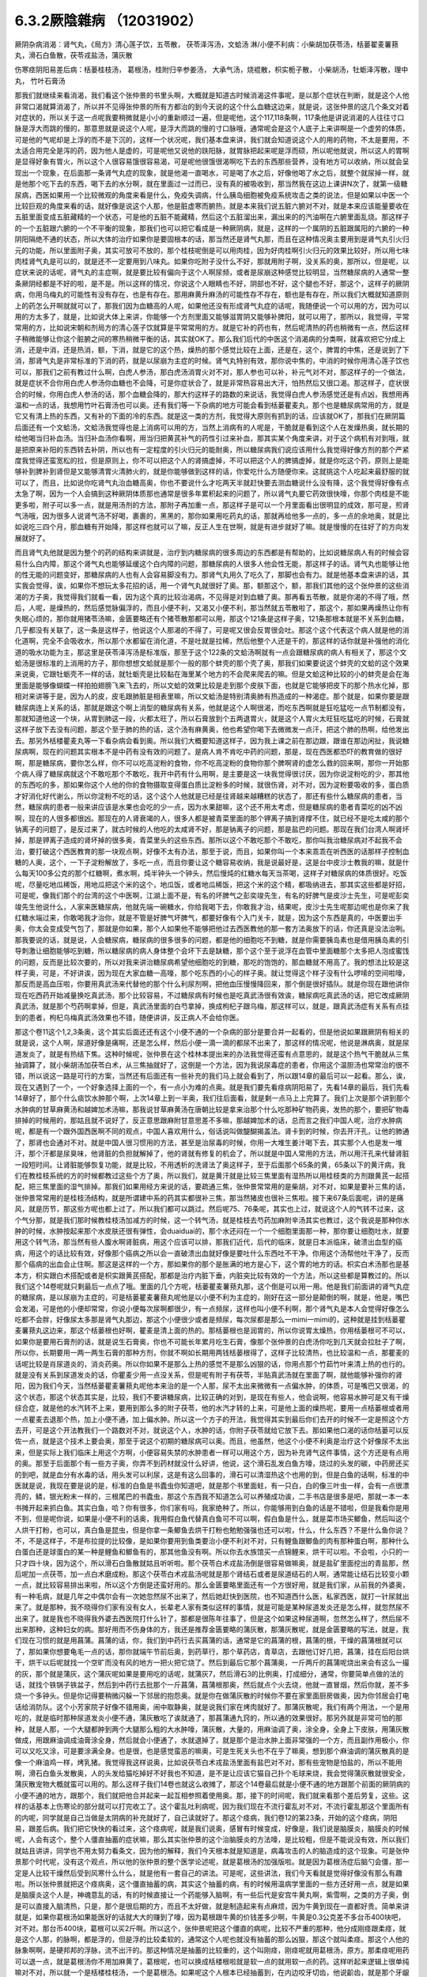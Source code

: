 6.3.2厥陰雜病 （12031902）
============================

厥阴杂病消渴：肾气丸，《局方》清心莲子饮，五苓散， 茯苓泽泻汤，文蛤汤
淋/小便不利病：小柴胡加茯苓汤，栝蒌翟麦薯蓣丸，滑石白鱼散，茯苓戎盐汤，蒲灰散

伤寒痉阴阳易差后病：栝蒌桂枝汤， 葛根汤，桂附归辛参姜汤， 大承气汤，烧裩散，枳实栀子散， 小柴胡汤，牡蛎泽泻散，理中丸， 竹叶石膏汤

那我们就继续来看消渴，我们看这个张仲景的书里头啊，大概就是知道古时候消渴这件事呢，是以那个症状在判断，就是这个人他非常口渴就算消渴了，所以并不见得张仲景的所有方都治的到今天说的这个什么血糖这边来，就是说，这张仲景的这几个条文对着对症状的，所以关于这一点呢我要稍微就是小小的重新顺过一遍，但是呢他，这个117,118条啊，117条他是讲说消渴的人往往寸口脉是浮大而跳的慢的，那意思就是说这个人呢，是浮大而跳的慢的寸口脉哦，通常呢会是这个人底子上来讲啊是一个虚劳的体质，可是他的气呢却是上浮的而不是下沉的，这样一个状况呢，我们基本盘来讲，我们就会知道说这个人的用的药物，不太是要用，不太适合用完全是泻的药，因为他人是虚的，可是呢他又说他的趺阳脉，就胃脉把起来呢是浮而硕，所以呢他就说，所以这人的胃啊是显得好象有胃火，所以这个人很容易饿很容易渴，可是呢他很饿很渴啊吃下去的东西那些营养，没有地方可以收纳，所以就会呈现出一个现象，在后面那一条肾气丸症的现象，就是他渴一直喝水，可是喝了水之后，好像他喝了水之后，就整个就尿掉一样，就是他那个吃下去的东西，喝下去的水分啊，就在里面过一过而已，没有真的被吸收到，那当然我在这边上课讲N次了，就第一级糖尿病，西医如果用一个比较微观的角度来看是什么，免疫失调病，什么胰岛细胞被免疫系统攻击之类的说法，但是如果以中医一个比较巨观的角度来看的话，就好像是说这个人那，他是脏虚寒而腑热，就是本来我们说五脏六腑对不对，就是本来应该能量要收在五脏里面变成五脏藏精的一个状态，可是他的五脏不能藏精，然后这个五脏溜出来，漏出来的的汽油啊在六腑里面乱烧。那这样子的一个五脏跟六腑的一个不平衡的现象，那我们也可以把它看成是一种厥阴病，就是，这样的一个属阴的五脏跟属阳的六腑的一种阴阳隔绝不通的状态，所以大体的治疗如果你是要固根本的话，那当然还是肾气丸那，而且在这种情况奥主要用到是肾气丸引火归元的功能，所以里面附子奥，其实可放可不放的，那个桂枝呢倒是可以用肉桂，因为好肉桂啊引火归元的效果比较好，所以用七味肉桂肾气丸是可以的，就是还不一定要用到八味丸。如果你吃附子没什么不好，那就用附子啊，没关系的奥，那所以，但是呢，以症状来说的话呢，肾气丸的主症啊，就是要比较有偏向于这个人啊尿频，或者是尿崩这种感觉比较明显，当然糖尿病的人通常一整条厥阴经都是不好的啦，是不是。所以这样的情况，你说这个人眼睛也不好，阴部也不好，这个腿也不好，那这个，这样子的厥阴病，你用乌梅丸的可能性有没有存在，也是有存在。那用麻黄升麻汤的可能性存不存在，额也是有存在，所以我们大概就知道原则上的药怎么开啊就就可以了，那我们因为血糖高的人呢，如果他还没有形成肾气丸症的话呢，我随便说一个可以用的方，因为可以用的方太多了，就是，比如说大体上来讲，你能够一个方剂里面又能够滋胃阴又能够补脾阳，就可以用了，那所以，我觉得，平常常用的方，比如说宋朝和剂局方的清心莲子饮就算是平常常用的方。就是它补的药也有，然后呢清热的药也稍微有一点，然后这样子稍微能够让你这个脏腑之间的寒热稍微平衡的话，其实就OK了。那么我们后代的中医这个消渴病的分类啊，就喜欢把它分成上消，还是中消，还是热消，额，下消，就是它的这个热，燥热的那个感觉比较在上面，还是在，这个，脾胃的中焦，还是说到了下消，那肾气丸是非常标准的下消的药，就是以尿崩为主症的时候。肾气丸特别有效，那你说中焦的，中消的时候你用清心莲子饮也可以，那我们之前有教过什么啊，白虎人参汤，那白虎汤消胃火对不对，那人参也可以补，补元气对不对，那这样子的一个做法，就是症状不合你用白虎人参汤你血糖也不会降，可是你症状合了，就是非常热容易出大汗，怕热然后又很口渴。那这样子，症状很合的时候，你用白虎人参汤的话，那个血糖会降的，那大约这样子的路数的来说话，我觉得白虎人参汤感觉还是有点凶，我想用再温和一点的话，我想用竹叶石膏汤也可以奥。还有我们等一下杂病的地方可能会看到栝蒌瞿麦丸，那个也是糖尿病常用的方，就是它又有清上热的东西，又有补的下面的冷的东西。就是这一类的方剂，我觉得大原则有抓到的话，应该就OK了，那我们在厥阴篇后面还有一个文蛤汤，文蛤汤我觉得也是上消病可以用的方，当然上消病有的人呢是，干脆就是看到这个人在发燥热奥，就长期的给他喝当归补血汤。当归补血汤你看啊，用当归把黄芪补气的药性引过来补血，那其实某个角度来讲，对于这个病机有对到哦，就是把原来补阳的东西转去补阴，所以也有一定程度的引火归元的能耐奥，所以糖尿病我们说应该用什么我觉得好像方剂的那个严紧度我觉得还蛮宽松的拉，但是原则上，你不可以把这个人的肾搞虚掉，不可以把这个人的脾搞虚掉，就是你吃这个药，原则上是能够补到脾补到肾但是又能够清胃火清肺火的，就是你能够做到这样的话，你爱吃什么方随便你来。这就挑这个人吃起来最舒服的就可以了，而且，比如说你吃肾气丸治血糖高奥，你也不要说什么才吃两天半就赶快要去测血糖说什么没有降，这个我觉得好像有点太急了啊，因为一个人会搞到这种厥阴体质那也通常是很多年累积起来的问题了，所以肾气丸要它药效很快嚎，你那个肉桂是不能更多啦，附子可以多一点，就是用汤剂的方法，那附子再加重一点，那这样子是可以一个月里面看出很明显的成效，那可是，煎肾气汤哦，因为很多人说肾气汤不好喝，裹裹的，黑黑的，那你如果用吃药丸的话，那就再给他多一点的，多一点的余地奥，就是比如说吃三四个月，那血糖有开始降，那这样也就可以了嘛，反正人生在世啊，就是有进步就好了嘛。就是慢慢的在往好了的方向发展就好了。

而且肾气丸他就是因为整个的药的结构来讲就是，治疗到内糖尿病的很多周边的东西都是有帮助的，比如说糖尿病人有的时候会容易什么白内障，那这个肾气丸也能够延缓这个白内障的问题，那糖尿病的人很多人他会性无能，那这样子的话。肾气丸也能够让他的性无能的问题变好，那糖尿病的人也有人会容易脚没有力。那肾气丸用久了吃久了，那脚也会有力。就是他基本盘来讲的话，其实我会觉得，诶，如果你不想玩太多花招的话，用一个肾气丸就很好了奥。那，额那这个，额，那我们其他的这个张仲景的这些消渴的方子奥，我觉得我们就看一看，因为这个真的比较治渴病，不见得是对到血糖了奥。那再看五苓散，就是你渴的不得了哦，然后，人呢，是燥热的，然后感觉脉偏浮的，而且小便不利，又渴又小便不利，那当然就五苓散啦了，那这个，那如果再燥热让你有失眠心烦的，那你就用猪苓汤嘛，金匮要略还有个猪苓散那都可以用，那这个121条是这样子奥，121条那根本就是不关系到血糖，几乎都没有关联了，这一条是这样子，他说这个人那渴的不得了，可是呢又很会反胃很会吐。那这个这个代表这个病人就是他的消化道啊，完全不会吸收水，所以那个水都留在消化道，不是吐就是拉稀，然后他整个人还是干的，那这样的话你就是补强他的消化道的吸水功能为主，那这里是茯苓泽泻汤是标准版，那至于这个122条的文蛤汤啊就有一点会跟糖尿病的病人有相关了，那这个文蛤汤是很标准的上消用的方子，那你想想文蛤就是那个一般的那个蚌壳的那个壳了奥，那我们如果要说这个蚌壳的文蛤的这个效果来说奥，它跟牡蛎壳不一样的话，就牡蛎壳是比较黏在海里某个地方的不会爬来爬去的嘛。但是文蛤这种比较的小的蚌壳是会在海里面是能够像蝴蝶一样拍拍翅膀飞来飞去的，所以文蛤的效果比较是走到那个皮肤下面，也就是它能够把皮下的那个热水化掉，那相对来讲等于是，因为人的皮，皮毛跟肺脏是相表里嘛，所以文蛤汤是特别清奥肺有热造成的一种渴症。那个就是，如果你要是跟糖尿病连上关系的话，那就是跟这个啊上消型的糖尿病有关系，他就是这个人啊很渴，而吃东西啊就是狂吃猛吃一点节制都没有，那就知道他这一个块，从胃到肺这一段，火都太旺了，所以石膏放到个五两退胃火，就是这个人胃火太旺狂吃猛吃的时候，石膏就这样子放下去没有问题，那这个至于肺的热的话，这个汤有麻黄奥，他也希望你喝下去微微发一点汗，把这个肺的热啊，给他发出去。那另外栝楼瞿麦丸等一下看杂病会看到奥。所以我们大概要知道这样子，因为我上课之前在那边跟，跟谁在那边闲扯，我说糖尿病啊，现在的问题其实根本不是中药有没有效的问题了。是病人肯不肯吃中药的问题，那是，现在西医都恐吓的教育做的很好啊，那是糖尿病，要你怎么样，你不可以吃高淀粉的食物，你不吃高淀粉的食物你那个脾啊肾的虚怎么救的回来啊，那你一开始那个病人得了糖尿病就这个不敢吃那个不敢吃，我开中药有什么用啊，是主要是这一块我觉得很讨厌，因为你说淀粉吃的少，那其他的东西吃的多，那如果你这个人他的你的食物摄取变得蛋白质比淀粉多的时候，就很伤肾，对不对，因为淀粉要吸收的多，蛋白质才好消化好代谢么，所以你淀粉不吃的话，这个这个人他就是已经是往肾越来越糟糕的状态了，那还有些什么糖尿病的患者，当然，糖尿病的患者一般来讲应该是水果也会吃的少一点，因为水果甜嘛，这个还不用太考虑，但是糖尿病的患者青菜吃的凶不凶啊，现在的人很多都很凶。那现在的人肾衰竭的人，很多人都是被青菜里面的那个钾离子搞到肾撑不住，就已经不是吃太咸的那个钠离子的问题了，是反过来了，就古时候的人他吃的太咸肾不好，那是钠离子的问题，那是盐巴的问题。那现在我们台湾人啊肾坏掉，那是钾离子造成的肾坏掉的很多奥，青菜里头的这些东西。那所以这个不敢吃那个不敢吃，那你叫我治糖尿病对不起我不会治，要打破这个西医教育的那一块观点啊，好像不太有办法，那至于说，而且，如果你叫一个本来乖乖在听西医的话那样子控制血糖的人奥，这个，一下子淀粉解放了，多吃一点，而且你要让这个糖容易收纳，我是说最好是，这是台中皮沙士教我的嘛，就是什么每天100多公克的那个红糖啊，煮水啊，炖半钟头一个钟头，然后慢炖的红糖水每天当茶喝，这样子对糖尿病的体质很好。吃饭呢，尽量吃地瓜稀饭，用地瓜把这个米的这个，地瓜饭，或者地瓜稀饭，把这个米的这个精，都吸纳进去，那其实这些都是好招，可是呢，像我们那个的台湾的这个中医啊，江湖上面不是，有名的坏脾气之彭奕竣先生，有名的好脾气是皮沙士先生，可是呢彭奕竣先生他说什么，人家来医糖尿病，他就先端一碗糖水，你给我喝下去，你敢我才治，结果呢，皮沙士先生呢那边呢也是你来了我红糖水端过来，你敢喝我才治你，就是不管是好脾气坏脾气，都要好像有个入门关卡，就是，因为这个东西是真的，中医要出手奥，你太会变成受气包了，那就是你如果，那个人如果他不能够把他过去西医教他的那一套方法奥放下的话，你还真是没法治咧。那我要说的话，就是说，人会糖尿病，糖尿病的很多很多的问题，都是他的细胞吃不到糖，就是你需要胰岛素也是借用胰岛素的引导刺激让细胞能够吃到糖，所以糖尿病的病人身体整个会坏下去是缺糖，那个这个至于说浮在血管中里面糖那个太多把人泡成蜜饯的问题，反而是比较次要的，所以对我来讲治糖尿病希望他细胞吃的到糖，那吃的饱饱的，那血糖就不用高了。我的想法比较是这样子奥，可是，不好讲诶，因为现在大家血糖一高嚎，那个吃东西的小心的样子奥。就让觉得这个样子没有什么啰嗦的空间啦嚎，那反而是高血压啦，你要用真武汤来代替他的那个什么利尿剂啊，把他血压慢慢降回来，那个倒是很好插队。就是你现在跟他讲你现在吃西药开始减量换吃真武汤，那个比较容易，不过糖尿病有时候也是吃真武汤很有效诶，糖尿病吃真武汤的话，把它改成厥阴真武汤，就是那个芍药啊拿掉，但是，真武汤里面的白芍拿掉，换成枸杞子跟乌梅，那这样可以，就是，跟真武汤症有关系有点挂到的患者，枸杞乌梅真武汤效果也不错，随便讲讲，反正病人不会给你医。

那这个卷11这个1,2,3条奥，这个其实后面还还有这个小便不通的一个杂病的部分是要合并一起看的，但是他说如果跟厥阴有相关的就是说，这个人啊，尿道好像是痛啊，还是怎么样，然后小便一滴一滴的都尿不出来了，那这样的情况呢，他说是淋病奥，就是尿道发炎了，就是有热结下焦。这种时候呢，张仲景在这个桂林本提出来的办法我觉得还蛮有点意思的，就是这个热气干脆就从三焦抽调算了，就小柴胡汤加茯苓白术，从三焦抽就好了，这倒是一个方法，因为我说尿毒症的患者，你用这个温胆汤也常常治的很不错，所以说这一路是可行的方案，当然还有后面还有一些补充的我们马上就会看到了，所以跟14章的最后可以一起看。那么，诶，现在又遇到了一个，一个好象选择上面的一个，有一点小为难的点奥。就是我们要先看痉病阴阳易了，先看14章的最后，我们先看14章好了，那个什么痰饮水肿那个啊，上次14章上到一半奥，我们往后面看，就是剩一点马上上完算了。我们上次是那个讲到那个水肿病的甘草麻黄汤和越婢加术汤嘛，那我说甘草麻黄汤在唐朝比较是拿来治那个什么吃那种矿物药奥，发热的那个，要把矿物毒排掉的时候用的，那姑且就不说好了，反正意思跟麻附甘意思差不多嘛，那越婢加术的话，总而言之我们中国人呢，治疗水肿病呢，都是有一个跟外国西医啊不同的观点，中国人喜欢用什么，俗话说叫做醍醐揭盖法。肾卡到的时候，你去开汗孔，让他的肺通了，那肾也会通对不对。就是中国人很习惯用的方法，甚至是治尿毒的时候，你用一大堆生姜汁喝下去，其实那个人也是发一堆汗，那个汗都是尿臭味，他肾脏的负担就解掉了，他的肾就有修复的机会了，所以就是中国人常用的方法，所以用汗孔来代替肾脏一段短时间。让肾脏能够恢复功能，就是比较，不用透析的洗肾法了奥这样子，至于后面那个65条的黄，65条以下的黄汗病，我们在教桂枝系统的方的时候都教过这些个方了奥，所以我们，就是黄汗就是比较三焦里面有湿热所以用桂枝类的方剂跟黄芪一起搭配，把三焦里面的湿气排掉。那我们如果用经方来说的话，要疏通三焦，张仲景常常用的是柴胡，对不对，如果是要补三焦的话，张仲景常常用的是桂枝汤结构，就是所谓建中系的药其实都很补三焦，那当然猪皮也很补三焦啦。接下来67条后面呢，讲的是痛风，就是历节，那这些方呢也都上过了。所以我们都可以跳过。然后呢75、76条呢，其实也上过，就说这个人的气转不过来，这个气分那，就是我们那时候教桂枝汤加减方的时候，这一个转气汤，就是桂枝去芍药加麻附辛汤其实也教过，这个我说是那种你水肿的时候，水肿按起来那个水皮肤还很有弹性，会duaiduai的，那个水还闷在一个一个细胞里面那一种，那你要让细胞吐水，就要用这个转气汤，那当然有些人腹水啊肾脏病，用这个应该可以排，那我们近代，后代的临床，就是日本派临床，破溃出血型的癌病，用这个的话比较有效，好像那个癌病之所以会一直破溃出血就好像是要吐什么东西吐不干净。你用这个汤帮他吐干净了，反而那个癌病的出血会止住啊。那这是这样的一个方，那如果你的那个是胀满的地方是心下，这个胃的地方的话。枳实白术汤那也是基本方，枳实跟白术搭配或者是枳实跟黄芪搭配，那都是治疗内脏下垂，内脏突比较有效的一个方法，所以这些都是算教过的。所以我们这个14卷呢就只剩最后一点点了哦。里面的几个方呢，栝蒌瞿麦薯蓣丸那，这个倒是可以用一用。他是我们前面讲的肾气丸症的糖尿病，是以尿崩为主症的，可是栝蒌瞿麦薯蓣丸呢他是以小便不利为主症的，刚好在这一部分是颠倒的啊，就是，他是，嘴巴会发渴，可是他的小便却常常，你说小便每次尿啊都很少，有一点频尿，这样也叫小便不利啊，那个肾气丸是本人会觉得好像怎么吃都不会胖，好像尿太多那是肾气丸那边，那这个小便很少或者是频尿，每次尿都是那么一mimi一mimi的，这种就是挂到栝蒌瞿麦薯蓣丸这边来，那这个栝蒌根也好啊，瞿麦是清上面的热的。那栝蒌根也是润胃的，所以你说胃太燥热，你用栝蒌根可不可以，如果你是要用石膏剂的话，就是说生石膏奥，你也不可能长年累月吃生石膏，像那个张仲景的白虎汤你吃到几天就会拉肚子了啊，所以你，长期要用一两一两生石膏的那种方剂，你就不啊如长期用两钱栝蒌根得了，这样子比较清热，也比较温和一点，那瞿麦的话呢比较是肖尿道炎的，消炎药奥。所以你如果不是那么上热的感觉不是那么凶狠的话，你用点那个竹茹竹叶来清上热的也行的。就是没有关系到尿道发炎的话，你瞿麦少用一点没关系，但是呢有附子有茯苓，半贴真武汤就在里面了啊，就他能够补强你的肾阳，因为我们今天，当然栝蒌瞿麦薯蓣丸呢他本来治的是一个人那，尿不太出来微微有一点偏水肿，的体质，可是嘴巴又很渴，的这个状态，那这个状态其实是，比较，我们不要讲糖尿病，比较正确的对到，是现在有些人，他会说啊，他容易水肿可是又有干燥综合症，就是他的水汽转不上来，要用到那么多的附子茯苓，他的水汽才转的上来，可是他上面的燥热呢，要用一点栝蒌根或者用一点瞿麦去退那个热，加上小便不通，加上偏水肿。所以这一个方子的开法，我觉得其实到最后你们去开的时候不一定是照这个方去开，可是这个开法教我们一个路数对不对，就说这个人，水肿的话，你附子茯苓就给它放下去。那如果他口渴的话你栝蒌可以反佐一点，就是这个技术上要会奥，那至于说这个初期的糖尿病可以奥。而且，他虽然，他这个小便不利奥是治疗这个好像尿不太出来，但是实际上我们临床上用这个方啊，小便容易失禁的水肿患者一样可以用这个方，因为补充肾气这件事情，这个方还是有点用的奥。那至于后面那个有一些方子奥，你弄不到药材就没什么好讲，他说，这个滑石乱发白鱼方嚎，烧过的头发的碳，中药房还买的到吧，就是血分有水毒的话，用头发可以利尿，这是有这么回事的，滑石可以清湿热这个也用的到，但是白鱼的话啊，标准的中医就是说，我现在要是说的是，标准的白鱼是书蠹虫你知道吧，就是那个书里面蛀，有一只白，白的像三叶虫一样，会有一点很漂亮的，鳞，银光粉末一样的，三根尾巴的书蠹虫，那这个东西我不知道怎么可以养殖成功诶，二手书店是很多是吧，那就一本一本书摊开起来抓白鱼。其实白鱼，哈？你有很多，你们家有吗，我家绝种了。所以，你能够用到白鱼的话是不错啦，但是我看你是用不到，但是呢你说，如果是小便不利的话奥，我用假白鱼代替真白鱼可不可以啊，假白鱼是什么，就是菜市场买鲫鱼，然后叫这个人烘干打粉，也可以，真白鱼是昆虫，但是你拿一条鲫鱼去烘干打粉也勉勉强强也还可以啦，什么，什么东西？不是什么鱼你说？不，不是这样子，不是布拉提的比较像，是如果你要用到鱼类要治小便不利对不对，只有鲤鱼跟鲫鱼的肉有那种蛋白啊，那种什么白蛋白还是球蛋白的某一种是鲤鱼和鲫鱼有的，那其他鱼没有啊。所以你去水族馆买一点锦鲤来，烘干可以啦。不会啦，小只的一只才四十块，因为这个，所以滑石白鱼散就姑且听听啦。那个茯苓白术戎盐汤倒是很容易做嘛奥，就是盐矿里面挖出的青盐那，然后呢加一点茯苓，加一点白术磨成粉。那这个茯苓白术戎盐汤呢就是那个肾结石或者是尿道结石的人啊，通常能让结石比较变小颗一点，就比较容易排出来啦，所以这个方倒是还蛮好用的。那么金匮要略里面还有一个方很好用，就是我们家，从前我的外婆奥，有一种毛病，就是几年之中偶尔会有一次她忽然尿不出来了，然后她赶快到医院，也不知道西什么医，私家西医，就打一针尿就出来了。就是那种，我不晓得你们家有没有女人，长辈老人家有类似这样的事情，就是可能是某种尿道发炎还是怎么样，就忽然尿不出来了。就是我也不晓得我外婆去西医院打什么针了，那都是很陈年往事了，但是这个如果这种尿道啊，忽然怎么样了，然后尿不出来那种，这种妇女的病。那好用而不伤身体的方，我还是推荐金匮要略的蒲灰散，那蒲灰散呢，就是金匮要略的写法，就是，我们现在习惯的就是用菖蒲。菖蒲的话，你，我们到中药行去买菖蒲的话，通常是它的菖蒲的根，菖蒲的根，干燥的菖蒲根就可以了，那如果你想要龟毛一点的话，那你就端午节前后奥，到药草行，那个草药店，青草店，去跟他订好几把，菖蒲，挂在后阳台烘干，烘干以后呢就找一个空旷而没有风的地方一把火把它烧了。然后到最后它那个菖蒲奥，一斤两斤的菖蒲呢烧出来会有这么一撮的灰，那个就是蒲灰，这个蒲灰呢如果是要用吃的话呢，就蒲灰7，然后滑石3的比例奥，打成细分，通常，你要简单点做的法的话，就找个铁锅子铁盆子，然后到中药行去批那个一斤菖蒲，菖蒲根那奥，然后就点个火去烧，他就一直冒烟，然后你就，差不多烧一个多钟头。但是你记得要稍微闪躲一下邻居的抱怨奥。就是你在做蒲灰散的时候你不要在家里面厨房做奥，因为你邻居会打电话给消防队。这个小芳家院子好像不错用奥，闹中取静奥，就是说我们家在烤肉就好了。那蒲灰散呢，我们有两个用法，一个是用吃的，就是临时那种尿道发炎小便不通，蒲灰散吃了诶就通了，那菖蒲通九窍的，所以通的效果很好。那另外就是非常可怕的那种，就是人那，一个大腿都肿到两个大腿那么粗的大水肿嚎，蒲灰散，大量的，用麻油调了奥，涂全身，全身上下皮肤，用蒲灰散做成，用跟麻油调成油膏涂全身，然后就会小便通了，水就退掉了，就是那个是治水肿上面非常强的一个方，而且副作用极小，你可以又吃又涂，可是要涂满全身。也是很，也是感觉蛮恶的嘛奥，可是生死关头也不在乎了嘛奥，想到那个麻油调的蒲灰散真的是像一个麻油鸡一样，烤乳猪。我觉得我这样说奥，比如说茯苓白术戎盐汤里面有盐巴对不对，那有些宠物是怕盐的，所以不能用啊，滑石白鱼头发散奥，人的头发给猫吃掉好不好我也不知道，是不是让应该它猫自己扑个毛球来烧，我会觉得蒲灰散就很安全，蒲灰散宠物大概就蛮可以用的。那么这样子我们14卷也就这么收摊了，那这个14卷最后就是小便不通的地方跟那个前面的厥阴病的小便不通的地方，跟那个，我们就把他合并起来一起互相参照着使用奥。那，接下的时间呢，我们就来看那个差后劳复，这些。这样的话基本上伤寒论的部分就可以打完收工了。这个霍乱吐利病呢，因为我们现在不流行霍乱对不对，不流行霍乱那这个里面所有的内呢，同学就是自己当做是太阴病的补充就好了，自己读就好了。那这个痉病，我们卷12的第23条，开始的这个痉病，阴阳易，跟差后病。我们把它快快的看过来，这个痉病呢，就是我们说奥，感冒有时候变成，好像是，我们说是脑膜炎，脑膜炎的时候呢，人会有这个，整个人僵直抽蓄的症状嘛，那么其实张仲景的这个治脑膜炎的方法嚎，是比较粗，但是不能说没有效，所以我们就姑且讲讲，同学也不用太努力看条文，因为他的解释，我们今天根本就是知道是，病毒攻击的人的脑造成的这个现象。可是张仲景那个时代呢，没有这个观点，所以他的张仲景的整个医学论述呢，就是葛根汤的加强版啦。就是因为葛根汤症后脑勺会僵，那一定是人比较干燥然后受到风寒什么什么，就是他有一套自己的讲法。可是呢，这些讲法，我们今天看就是觉得好像没有那么有趣啦。所以张仲景就把这个痉病奥，这个僵直抽蓄的病，其实这个抽蓄的病，有的时候用温病学里面的一些方还好用一点，就是如果是脑膜炎这个人是，神魂意乱的话，有的时候直接让一个药能够入脑啊，有一些后代是安宫牛黄丸啊，紫雪啊，之类的方子奥，倒是可以直接入脑清热，只是，那个是很后期的方，而且不太好做，就是制造起来有点麻烦，因为牛黄到现在一直都好贵。简单来讲就是，如果你葛根汤如果能医好的话就大大的赚到了嚎，因为葛根跟牛黄的价钱差多少啊，牛黄是0.3公克差不多台币400块吧，对不对。那台币400块，葛根可以买2斤啊。所以这个，张仲景呢把这个僵直的病呢，比较不严重的那种，他分成刚痉跟柔痉，就是这个人那，的脉啊，都是浮的，但是浮的比较柔软的，通常这个人呢也就没有抽蓄的那么凶狠，那这个就叫柔痉。那这个人他的脉象啊啊，是硬邦邦的浮脉，流不出汗的。那这种情况是抽蓄的比较重的，这个叫刚痉，刚痉呢就用葛根汤，原方。那柔痉呢用药可以退一点，就是葛根汤你不用加麻黄了，葛根呢，也可以换成栝楼根啦就是软一点的就用软一点的药。这样听起来逻辑上很单纯嘛对不对，所以就一个是栝楼桂枝汤，一个是葛根汤。如果呢这个人根本已经抽蓄到，在内边咬牙切齿，他说齘齿，就是那个牙龈啊就是整个牙关都咬起来了，那个热啊，葛根汤也清不掉了，栝楼桂枝汤也清不掉了，那张仲景就用什么，大承气汤，就这样。所以张仲景用治这个病用的药是很粗的，不像后代方用什么牛黄之类入脑清热的这种药，不是，就是大承气汤就搞掉了，那个热邪整个抽调，那让这个人不要干掉，不要烧的那样子抽起来。至于中间有一个，桂林本独有方是，那个什么，厥阴痉，他说如果是这个人那抽蓄的时候是手脚发冷啊，然后呢，好像打摆子一样，烧一烧又不烧，然后整个脸发青啊，脉沉弦，他说这个东西的话呢就不是标准的那个热性的那一路的痉病，而是厥阴风寒。那这个厥阴风邪的话呢，就要用这个桂枝，桂枝当归汤的这个结构呢，把一些驱寒的药引进厥阴，把厥阴里面风寒删掉，这个人才能够奥，这个人才能够不再抽蓄。那这种，这种厥阴风寒的话，这样的一个方，当然我们近代是还没有什么临床报告出来嘛，因为桂林本后出土的。可是你想想看这个方结构来讲的话啊，你大概看这个调调啊，厥阴，如果你只抓厥阴风寒这几个字的话，你好多地方可以用奥对不对，月经痛可以试试看嘛，脚抽筋也可以试试看啊，就是反正有点发绿，脉沉弦就可以开嘛，这个倒是蛮好用的，所以痉病大概就是讲到这样。因为我就是想，也不用太用力嘛，如果你现在脑膜炎，整个人抽蓄了，大概已经送医急救了嘛。

那脑膜炎昏睡的话，朱木通是用真武汤啊，如果是属于昏迷型的，不是抽蓄型的，那真武汤比较对到，就是把水毒抽掉，那个病人吃了真武汤会吐水，吐了水，真武汤的暝眩反应是吐水，来不及尿，那吐了水之后，人就好转。那38条呢，是烧内裤散奥，就是夫妻啊，伴侣之间，其中一方感冒啊，没有好透，然后就发生了肉体关系啊，另外一方呢，就直接的从性器官那里啊，把那个感冒的病气吸进来了。那这样子的话，怎么办呢，我们中国人吃水饺有一句话，原汤化原食啊，就是，就是如果是，这个先生啊传染给太太的啊。那你呢就要把先生的内裤烧成灰吞下去，那这个先生身上的邪气呢这个在内裤灰经过你的身体的时候就会认祖归宗啊就回去了，就从大便出去了，就这样子，那至于主症呢抓的，抓的，这个写的，如果这个人是因为阴阳易，就是说性交染的感冒呢，人会发重，会发喘，通常呢，因为是性交来的么，小腹会特别的不舒服。小腹会比较闷那，抽啊。热上冲胸，头重不欲举，眼中生花，膝胫拘急者，那个你就看我跟你讲，阴阳易的人就是这个样子。就是头啊歪一边，就是他觉得一股热气冲上来，那个病气直接从这里，人在性交的时候应该直接从厥阴内边冲上来，你知道。所以他这样的，那个人就会头歪歪的，然后头昏昏，眼花花的。然后你看这个样子，你就知道，诶，第一件事要问，你的另一半的内裤不是纶的吧，纶的你烧了不能吃啊，所以啊，你说是不小心有这种阴阳易中标的经验人啊，那你的另外一半内裤还是，你把它，强调，就是说除了松紧带的部分之外都要纯棉或者纯丝的奥。就是不要靠那种很情趣很奇怪的成分的内裤，不能烧就麻烦了。那这个方子大陆啊，这个共产党统治之后啊，那个，学校里面有一段时间都不敢教的啊，这个太迷信了啊，张仲景有一些很迷信的方，像蜘蛛散就很迷信了嘛，对不对。烧内裤散就更迷信了啊，就是说，封建时代的迷信方，所以学校不教。中医教材不太敢教。可是呢，中医师啊，在临床的时候发现，这个烧内裤散，有用。真的是可以用，效果就亦如张仲景所说，有效，所以呢就，大家就，知道一下啊。那如果你是，不知道信还是不信，你是有另外一半的人呢，那你就，有的时候，不小心这样子传染到了，就要用烧内裤散奥。我跟你讲，你要用麻黄桂枝汤之类的奥，不是不行，但是，你医起来奥，很台湾话说搞刚，因为这样子得到的感冒是先入厥阴经，你要从厥阴逼到少阴，少阴逼到太阴，再转少阳，或者再从哪里出去。就是说中间转车很多，你气到说，我就搭飞机算了。烧内裤。就是这样子，就是转车转到你，就觉得干脆叫计程车好了，我们不要搭这种捷运了。就是这样一种感觉。哦，你说艾滋病，性交啊传染到病毒对不对，听起来HIV也是这种，也是，对奥，同性的话是肛交诶，那个不是入厥阴吧，哦对嚎，好像路数不一样，因为古时候如果是肛交传的感冒的话，好像是用重大黄剂，是从大肠内边排出来，不是烧内裤散这一路。那至于艾滋病那根本是另外的治法。并不是说什么性交传染的病毒，就一定是用烧内裤散，我们没有听说烧内裤散可以把艾滋病治好的，没这样子奥。因为他已经是在痉病的范围了，所以他比较是，他的整个病况是什么发高烧到抽蓄的，所以他通常是脑炎那一遍，不会是癫痫内一边。癫痫内边的话是不用发烧，忽然吐白沫抽蓄。那是另外一挂这样子。不是抄过黑板了么。就是你要，我说癫痫你慢慢医的话，上次黑板不是抄过定痫丸的方子吗？就马前子啊，蜈蚣啊，蝎子啊，那些东西啊，还有蚯蚓啊，半夏啊，土茯苓啊之类，如果你要用经方的话，有的时候柴龙牡有效，有的时候是那个，五苓散有效。那保养方的话，有的时候，薯蓣丸可以用奥。但是我就觉得癫痫，就是有一点马前子，有点什么蚯蚓，比较有效，蜈蚣之类的东西。然后呢，还有什么问题吧？39条又是教过的，我们在教栀子汤系的时候，这个枳实栀子豆豉汤教过了，这个枳实栀子豆豉汤是劳复，就是你病好了之后呢，马上急着又上班加班累到了。然后那个感冒又回来了。我个人是觉得，这个枳实，栀子，跟豆豉的结构嚎，驱赶这个感冒的邪气，他的结构上比较是会帮助那个肝脏啊，把这个脏东西排出来啦。就是你，人啊，刚病好啊，就是肝的排毒能力还有点弱啦。所以你用这个枳实栀子散呢，可以把这个肝热跟肝里面的毒稍微清一清。所以我说，这样的一个方哈，你如果要做最廉价的养肝丸啊，这个方就不错用的，不用玩更高档的，就是，当然你要是清农药的毒的话，你的养肝丸里面还是有点，什么绿豆黄之类的东西啊，对于那个菜里面的农药比较有用。那个基本上，劳累到有点要生病的感觉的时候，这个方子就很好了，至于说小柴胡汤的这个感冒好了之后又开始发烧，那这个可能是他的这个下视丘的开关还没修好嚎，所以就是你以为感冒好了，然后他又烧起来了，那这样的话，小柴胡汤通常是比较好的选择啦。这个也是教过的条文。那至于这个卷12的41条啊，就有点讨厌啦，就是这个牡蛎泽泻散不好用。就是吃过的人啊，都在抱怨，说是，这个，不舒服，所以这个方我，我也不知道，怎么样教比较好，他简单说，他大病差后，从腰以下有水气者，牡蛎泽泻散主之。就是你一个重病或者重感冒，好了之后你发现你的腿比以前容易水肿，那有这样的人吗？偶尔还是有哦。那这样子的话呢，就是，要往那个腿啊，抽水的话，牡蛎壳啊，泽泻啊，栝蒌根啊，蜀漆，我跟你讲蜀漆奥，那一点点就会让人很恶心的，这个，那葶苈子还好。然后商陆根呢又是有那么一些，你吃起来就会觉得它抽水抽的你有点不是很舒服，那海藻呢是不好吃，到是吃起来没有什么怪怪的感觉。所以这个药爱用不用就是随你便了，因为评价不好。就是说是吃了不太舒服，就是有些人这样子讲，就是药效是有了。可是，我在想说你如果真的是要开的话，是不是要把那个蜀漆去掉比较好，因为你吃个几公克，3、5公克，那个量的蜀漆有的人就已经要反胃了，要吐了。那盈盈好像吃过吧，那盈盈吃过那时候无聊吃减肥吗对不对。不是真的在完全对症的吃，那你吃起来什么的感觉。（非常碍胃）非常碍胃，（很不舒服，而且超级难吃）对超级难吃是一点，里面你有放蜀漆对不对。（我好象改常山了）改常山，蜀漆是同一个植物，（而且常还有炒过）对，奥（再打粉，比较不会恶的方法都做了），那还是恶，对不对。（恶）很恶。（我还用胶囊装起来吃，还是恶）还是恶，所以这个方到底是发明来干什么的，我想我们只能够，就是非常逃避来说，有病则病受之，就是没有病人受之，就比较难过了。然后呢，42条呢也是一个蛮要紧的治疗原则，就是，他说你啊有的时候病好了之后，那个喜唾久不了了，就是病好了之后，你的那个痰啊，一直没有办法断，有没有遇到这个状况，有的人感冒好了之后鼻涕还拖三个礼拜，对不对。像鼻涕啊，不见得是从气管上来的啊对不对，鼻涕很多时候是从脑滴下来的，就是直接这边就留出来了，比较清的鼻涕常常是直接从脑部滴下来的，比较黄的鼻涕常常是脑子里面的热啊，传到鼻窦，然后从鼻窦产生出来的。所以遇到这样的情况，如果你是病好了之后，还有点痰吐不干净的话，那你要想是不是你的身体哦，是脾虚，脾阳不够，所以身上的一些水啊，你管不住他，在那边乱弄一通。那你要管住这个水啊，大病之后那个鼻涕，吐痰不能收功的情况，不是用理中汤呢，就是用真武汤了，那当然张仲景内边写理中丸，就是做成丸剂来吞。那吞到这个，因为理中丸呢，理中汤喝下去直接这个地方热（中脘），那理中丸如果你吃药丸的话，会有希望吃到小腹发暖，那你如果能吃到小腹发暖，其实人的那个吃药的感觉，比胃发暖要舒服哦。所以理中丸有他的优势，就是作用更下去一点，会暖到比较偏下焦一点，所以你想省事你吃真武也可以，但是上次，好像盈盈说什么，赵家文，怎么样吃真武汤收那个鼻涕还是吐痰怎么样？。就是鼻涕很多，鼻子有点塞，痰很多，赵家文吃的是真武汤，就是要让你身体管住那些水，就是有的时候，病的一轮之后，你的身体就忙不过来了，那个水变成野孩子了。所以要用那样的方法去收拾他。所以呢，如果我们是一感冒的时候就留清鼻涕，那是麻附辛对不对，那是受寒，赶快把那个寒气逼出来为主。如果是这个感冒的后期，这个清鼻涕啊，或者是那种果冻状的鼻涕啊，痰啊，还收不干净的话，那你就要从水毒的角度去想它。那至于中间鼻塞到要死的话，那不要忘记咳嗽篇还有一个葶苈大枣泻肺汤对不对，那个是塞到都不能呼吸的一样的，就要用葶苈子给塞住的水抽调。另外啊，就是黄鼻涕这一路啊，我们，如果你要是只要是治标的话，像这个市面上好像有那个什么，有一汤叫做鼻良汤，就是对鼻子很良好的汤，那个成方。那鼻良汤是不是有一点像是什么葛根汤结构加一点苍耳子那一类的，还是辛夷之类的药，我没有在记那个方，就是大概那一路的，也就说鼻窦的东西那个脓啊要挤出来，我们基本盘是葛根汤加桔梗石膏吧。

可是呢，只是挤出鼻窦的脓啊，是不是把这个病治到本，那又很难说。因为这个鼻渊这个病啊，我们黄帝内经有一句有一句话啊，胆移热于脑则辛頞鼻渊，就是说如果你的胆经有热啊，那个胆经的热会直接往脑里面去，那那个胆经的热啊传到脑了之后啊，那个脑里面就会让你这个地方都流出类似黄鼻涕的之类的东西，所以是不是要用一些清胆热的法比较好，那盈盈啊，上次你妈妈那个鼻涕我们是开什么方啊，我都已经忘掉了，有加鱼脑石的，是用温胆，还是小柴啊，有用温胆又用小柴（鱼脑石是加温胆，小柴胡是加葛根），就是说你要用一个能够把少阳的热邪清掉的方子，然后呢再挂一点稍微帮忙的药，像鱼脑石就是那个黄鱼之类的鱼，黄鱼之类的鱼中国人都统称为石首鱼嘛，因为他的那个鱼的脑子里面有颗石头，我不晓得台湾贵不贵，大陆很便宜。还好啊，便宜药。那把鱼脑石啊，磨成粉，加到一些能够清胆热的方，温胆也好，小柴加一点石膏也好，有的时候要断根要从这一路去治，当然你最好稍微搭一下手，看他的这个，肝胆脉有没偏弦偏滑，是不是果真是胆经有热，如果真的是胆经有热的话呢，还是要这样治。多讲这件事情呢，好像是，今年的这个五运六气，今年的年气好像说，是木气比较，不是下半年，那是六气，我是说五运，就是说好像有关系，那所以同学拿那个表格稍微算一下，说不定今年大家会比较有肝火，比较有胆火。那这些招数呢，就多多少少呢，晓得一下，至于说治疗这个流鼻涕哦的药物嘛，我们今天一般的中医呢很常常用那个什么，辛夷或者是苍耳子之类的东西，我不认为辛夷跟苍耳子是错，可是，我个人没有那么爱用了，就是说辛夷这个东西奥，它是从脑子里面把那个邪气推出来，他的假象就是你的脑子里面有邪气，所以我用辛夷给你的邪气推出来之后，那你的鼻涕就会停。可是辛夷有的时候，邪气没有逼的很干净，那个人的脑子就已经被推到有点虚了。那就是，我对辛夷的感觉，不坏，但是也没有很好。然后呢如果是湿气的话，你与其用辛夷去推脑子里的湿气奥，还不如直接理中汤里面白术换苍术，用那个苍术整个湿气这样子清比较快，比较顺。就是不一定要用辛夷，那苍耳子是，我是觉得有一点，把这个药的药性借过来治鼻子奥，有点借过头了。因为苍耳子，它直接的药性是走皮肤的。也就是说，苍耳子好用的时候奥，是用来治那个什么，汗斑，就是比如说你那个什么皮肤白一大块那种汗斑那，陈士铎的方子是什么，苍耳子和黄芪一起做成药丸，吞。就是他走皮肤的力道有那么强。甚至古时候苍耳子有一些地方是用来治麻风的。所以我会觉得，苍耳子奥用来发鼻子的话，有点太凶。就是你要发到鼻子能够调好的时候，那个苍耳子已经在别的地方发的过头了，是这样的感觉，所以我反而没有那么常用，这个一般中医的常用方。我比较喜欢去思考的是，诶，你的这个鼻涕啊，鼻子过敏，如果是过敏的话，我看你是不是有没有虚劳，自律神经的问题。然后如果你是有风寒之类的问题的时候，我会想说，我会想能不能苍术理中汤，或者来真武汤，是不是能够从水毒去治。那如果是，有黄脓鼻涕，鼻窦炎什么的，那我们再想想看，除了局部来讲的话，葛根汤跟排脓汤一起用之外呢，有没有什么胆热的问题。好，我就是，我大概会从这几路来看奥，那这个43条呢，是讲白虎汤的时候讲过的，竹叶石膏汤，这个病人如果是胃啊有虚热的时候，那竹叶石膏汤还算好用啦，那胃又虚又热的时候，应该说脾虚胃热的话人就会一直犯恶心，就是人很虚，犯恶心。那这个半夏也有，石膏也有，结构上是很好的，那你说有的人他那个，怎么讲，吃补药就上火的话，那竹叶石膏汤有的时候是可以用的。那再不然的话我说，竹叶石膏汤症啊，跟我之前讲啊，就是跟那个化疗之后的那个症候群很像，那个时候可以用一用。第44条呢，就是讲一个一般的原则性东西奥，就是病刚好不要吃太多，就是吃清淡一点，病刚好的时候你就，拜托你就吃点稀饭对不对，两口面条，这样就好了。就是你千万不要什么病一好，就大鱼大肉，然后把你的力气全部都拿来消化轴，那你免疫轴一定就down掉了。所以就是是非常单纯的道理嘛，所以就是我们中医常常会讲说这个大病刚好，然后就吃鸡鸭鱼肉，然后就复发，就是死翘翘这种故事，讲而又讲啊，你要多少都看的到了奥。所以我们这样子奥，伤寒论里面除了一些比较少用的方以外，我们这个伤寒论的部分就算是上完了，那我们下一个礼拜，理论上是最后一堂课嘛。只要教一个什么，淤血、吐血、肠痈这一篇而已了奥，就没有剩下很多东西，你说妇人篇，我在那个班上一直有一个疑惑诶，你们有没有要怀孕啊。就这一班，大家就是，不是已经生过，就是没有赶快要生的。所以这个就是孕妇胎产保养这一块好象完全没有，失去市场的感觉嘞。所以我就觉得，妇人篇里面那一个，怀孕到生小孩内一段，你看现在大家都笑的比较有点尴尬，就是一副没有想生的样子。我教错方向，其实你很想生是这个意思吗？

那个产后的一些方张仲景的方都显的太粗，就是后代啊，一些什么妇人良方，或者傅青主妇人方，那些还比较温柔一点。所以我就觉得妇人病的部分，用张仲景的书当课本奥，有他不太可爱的地方，就那个药吃起来你会觉得有些太难过，有一些会有这样问题，太凶猛，那么，我觉得怀孕来讲的话，像张仲景那个什么，怀孕期间你可以用来护胎的，什么白术散啊，什么散，那几个你都可以小小吃一点用来帮助你护胎。那如果你根本就是流产倾向的，你可能要从附子汤吃起，就是有流产的习惯的那种。那怀孕的如果时候有什么，妊娠什么血毒还是水毒病啊，那不是真武汤就是肾气丸啦，那至于说要生了的那个时候，你们上网去看，有很多很多生过孩子都在推荐那个，开骨散，就是用那个人的头发跟乌龟壳做的那个药，那开骨散用过的人都，我听到过还有遇到过的人都说好好生，就是你吃过了之后，你就那个小孩子好像上个厕所一样就解决了，就有到那么顺，就知道有开骨散可以用就可以了。那稍微这些怀孕保养方呢，说一件事就好，就是一个江湖上很流行的方叫做十三胎宝，又叫保产无忧散。那，这个方子呢，是只有到怀孕最后内两个月可以吃的，你记得就好了，就是保产无忧散你不要提早吃，你不要怀孕四个月就做吃保养了，那就是说你知道怀孕如果是八九十三个月的话，你第八个月可以吃一贴，第九个月可以吃两贴就好了，第十个月可以吃四贴就这样子。就很偏后期才用，就是前期不要用。那另外呢跟开骨散其名的呢，还有一个方子，应该是傅青主陈士铎的书里面都有，他那个开骨是一种东西，就柞木枝，就是柞木的树枝来当做开骨药，那你不想吃乌龟壳，你就用柞木枝，那柞木枝台湾又好像没买，没的买，但是淘宝网又很便宜，你们进一斤，几十个人生孩子都够了。在大陆内边买，大概我觉得生孩子就这样就好了，还有就是生孩子奥，中医啊有一句笑话，就是说那个偷偷生的私生子很少难产。就是说偷偷怀的孕，不敢给人家知道的，然后呢憋着憋着，然后羊水破了，一直忍着忍着，偷偷的爬到公厕里把他生出来，那种很少难产。但是你好好躺在床上生的很多难产，简单来讲啊，生孩子好生的姿势就跟蹲厕所一样，就是像憋大便一样，憋到最后，憋不住了，然后放他出来， 就很好生。然后姿势上来讲的话啊，那个什么妇产科连续剧，那种超不人道的，人这样躺着生，那个地心引力都没有帮到忙啊对不对。怎么会那么笨呢，生孩子当然用蹲着生啊，就是像蹲马桶一样的生，不是很好生嘛，买个什么马桶类的，你摇头是不是因为也很难生？其实男生也是很难生啊，对不起。就是说，相对来讲当然是以坐马桶的姿势好生啊，所以你去医院，你不要让他把你什么往病床上放啊，你要说你要给我拿一个那个医院不是有蹲马桶那个，地下洞洞的那个椅子吗？你说我要坐那个生，那个才舒服，大概知道说这样子的话就比较少受虐待了，然后你说平躺，用力，就是疯，说发神经也不要发到这个地步嘛对不对，就是你有地心引力帮忙你可以不太用力啊。就像所以，有这种事情跟妇产科的医生事先讲好，到时候我要坐马桶生小孩，不要用病床，然后尽量憋，就是中国人的，中医的产书，你生孩子，就破水就破水，你就破了水在那个房间里面剁圈圈散步，散步到你憋不住再蹲下来就好了，就是差不多这样子搞法，就是如果没有什么胎位不正那些多余问题的话，你就破了水之后就像忍大便一样散步，然后散步到受不了了，蹲下来就结束了。就是这样子是比较简单的做法，上次那个，胎产类的部分我们就不多教了。下堂课其实如果只教那个，肠痈什么的篇哦，会有一点剩下的时间，你们这些人递的单子哦，有一些单子我都懒的回答，因为这场问同学都已经不在这里了，所以你们不可以就说有什么事情没有了解，赶快再递一张单子。
